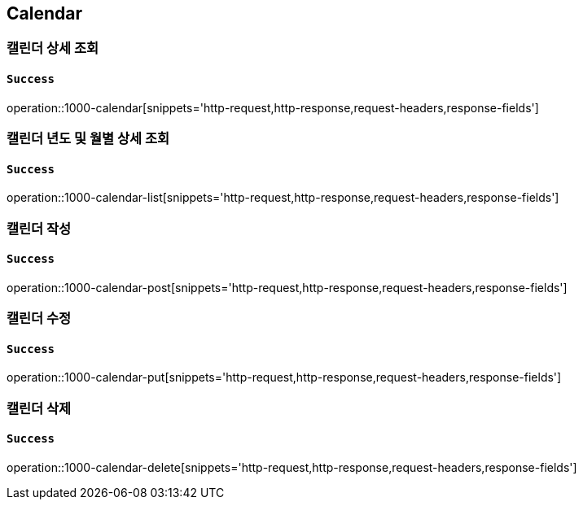 == Calendar

=== 캘린더 상세 조회

==== `Success`

operation::1000-calendar[snippets='http-request,http-response,request-headers,response-fields']

=== 캘린더 년도 및 월별 상세 조회

==== `Success`

operation::1000-calendar-list[snippets='http-request,http-response,request-headers,response-fields']

=== 캘린더 작성

==== `Success`

operation::1000-calendar-post[snippets='http-request,http-response,request-headers,response-fields']

=== 캘린더 수정

==== `Success`

operation::1000-calendar-put[snippets='http-request,http-response,request-headers,response-fields']

=== 캘린더 삭제

==== `Success`

operation::1000-calendar-delete[snippets='http-request,http-response,request-headers,response-fields']